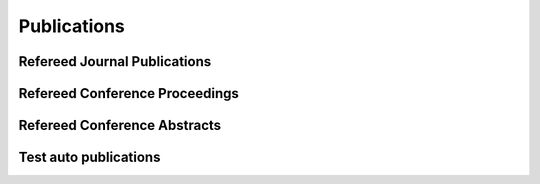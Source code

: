 Publications
============

Refereed Journal Publications
-----------------------------

.. bibliography:: publications.bib
   :all:

Refereed Conference Proceedings
-------------------------------

.. bibliography:: proceedings.bib
   :all:

Refereed Conference Abstracts
-----------------------------

.. bibliography:: abstracts.bib
   :all:

Test auto publications
-----------------------------

.. bibliography:: pubs.bib
   :all:
